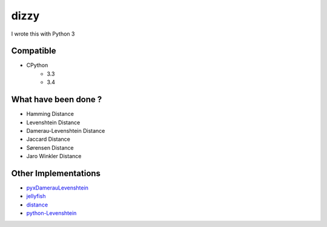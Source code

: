 ========================================
dizzy
========================================

I wrote this with Python 3

Compatible
========================================

- CPython
    * 3.3
    * 3.4

What have been done ?
========================================

- Hamming Distance
- Levenshtein Distance
- Damerau-Levenshtein Distance
- Jaccard Distance
- Sørensen Distance
- Jaro Winkler Distance

Other Implementations
========================================

- `pyxDamerauLevenshtein <https://github.com/gfairchild/pyxDamerauLevenshtein>`_
- `jellyfish <https://github.com/sunlightlabs/jellyfish>`_
- `distance <https://github.com/doukremt/distance>`_
- `python-Levenshtein <https://github.com/ztane/python-Levenshtein>`_
